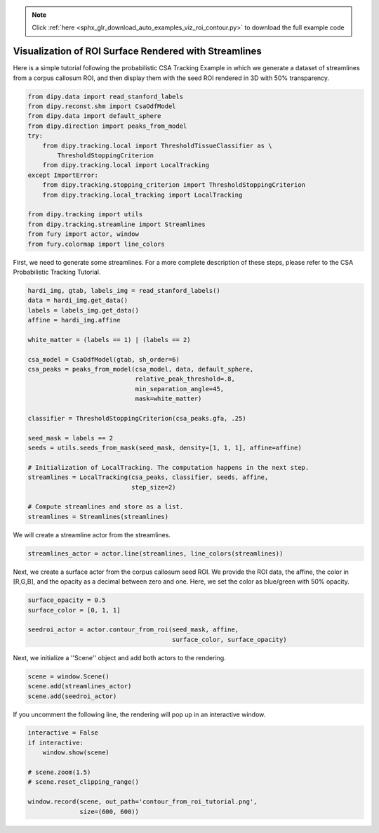 .. note::
    :class: sphx-glr-download-link-note

    Click :ref:`here <sphx_glr_download_auto_examples_viz_roi_contour.py>` to download the full example code
.. rst-class:: sphx-glr-example-title

.. _sphx_glr_auto_examples_viz_roi_contour.py:


======================================================
Visualization of ROI Surface Rendered with Streamlines
======================================================

Here is a simple tutorial following the probabilistic CSA Tracking Example in
which we generate a dataset of streamlines from a corpus callosum ROI, and
then display them with the seed ROI rendered in 3D with 50% transparency.

.. code-block:: default


    from dipy.data import read_stanford_labels
    from dipy.reconst.shm import CsaOdfModel
    from dipy.data import default_sphere
    from dipy.direction import peaks_from_model
    try:
        from dipy.tracking.local import ThresholdTissueClassifier as \
            ThresholdStoppingCriterion
        from dipy.tracking.local import LocalTracking
    except ImportError:
        from dipy.tracking.stopping_criterion import ThresholdStoppingCriterion
        from dipy.tracking.local_tracking import LocalTracking

    from dipy.tracking import utils
    from dipy.tracking.streamline import Streamlines
    from fury import actor, window
    from fury.colormap import line_colors







First, we need to generate some streamlines. For a more complete
description of these steps, please refer to the CSA Probabilistic Tracking
Tutorial.


.. code-block:: default


    hardi_img, gtab, labels_img = read_stanford_labels()
    data = hardi_img.get_data()
    labels = labels_img.get_data()
    affine = hardi_img.affine

    white_matter = (labels == 1) | (labels == 2)

    csa_model = CsaOdfModel(gtab, sh_order=6)
    csa_peaks = peaks_from_model(csa_model, data, default_sphere,
                                 relative_peak_threshold=.8,
                                 min_separation_angle=45,
                                 mask=white_matter)

    classifier = ThresholdStoppingCriterion(csa_peaks.gfa, .25)

    seed_mask = labels == 2
    seeds = utils.seeds_from_mask(seed_mask, density=[1, 1, 1], affine=affine)

    # Initialization of LocalTracking. The computation happens in the next step.
    streamlines = LocalTracking(csa_peaks, classifier, seeds, affine,
                                step_size=2)

    # Compute streamlines and store as a list.
    streamlines = Streamlines(streamlines)





.. rst-class:: sphx-glr-script-out

 Out:

 .. code-block:: none

    Dataset is already in place. If you want to fetch it again please first remove the folder C:\Users\skoudoro\.dipy\stanford_hardi 
    Dataset is already in place. If you want to fetch it again please first remove the folder C:\Users\skoudoro\.dipy\stanford_hardi 
    Dataset is already in place. If you want to fetch it again please first remove the folder C:\Users\skoudoro\.dipy\stanford_hardi


We will create a streamline actor from the streamlines.


.. code-block:: default


    streamlines_actor = actor.line(streamlines, line_colors(streamlines))







Next, we create a surface actor from the corpus callosum seed ROI. We
provide the ROI data, the affine, the color in [R,G,B], and the opacity as
a decimal between zero and one. Here, we set the color as blue/green with
50% opacity.


.. code-block:: default


    surface_opacity = 0.5
    surface_color = [0, 1, 1]

    seedroi_actor = actor.contour_from_roi(seed_mask, affine,
                                           surface_color, surface_opacity)







Next, we initialize a ''Scene'' object and add both actors
to the rendering.


.. code-block:: default


    scene = window.Scene()
    scene.add(streamlines_actor)
    scene.add(seedroi_actor)







If you uncomment the following line, the rendering will pop up in an
interactive window.


.. code-block:: default


    interactive = False
    if interactive:
        window.show(scene)

    # scene.zoom(1.5)
    # scene.reset_clipping_range()

    window.record(scene, out_path='contour_from_roi_tutorial.png',
                  size=(600, 600))



.. image:: /auto_examples/images/sphx_glr_viz_roi_contour_001.png
    :class: sphx-glr-single-img





.. rst-class:: sphx-glr-timing

   **Total running time of the script:** ( 0 minutes  20.996 seconds)


.. _sphx_glr_download_auto_examples_viz_roi_contour.py:


.. only :: html

 .. container:: sphx-glr-footer
    :class: sphx-glr-footer-example



  .. container:: sphx-glr-download

     :download:`Download Python source code: viz_roi_contour.py <viz_roi_contour.py>`



  .. container:: sphx-glr-download

     :download:`Download Jupyter notebook: viz_roi_contour.ipynb <viz_roi_contour.ipynb>`


.. only:: html

 .. rst-class:: sphx-glr-signature

    `Gallery generated by Sphinx-Gallery <https://sphinx-gallery.readthedocs.io>`_
